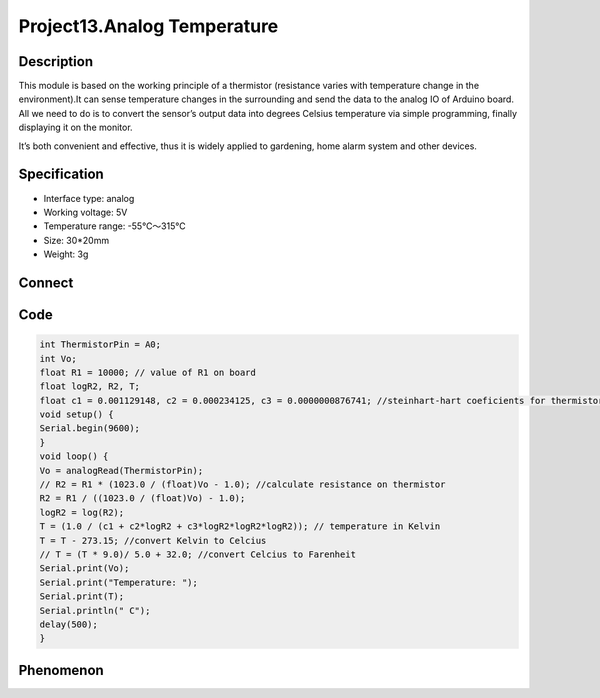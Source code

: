 Project13.Analog Temperature
===============================

Description
------------
This module is based on the working principle of a thermistor (resistance varies 
with temperature change in the environment).It can sense temperature changes in 
the surrounding and send the data to the analog IO of Arduino board. All we need 
to do is to convert the sensor’s output data into degrees Celsius temperature via 
simple programming, finally displaying it on the monitor.

It’s both convenient and effective, thus it is widely applied to gardening, home 
alarm system and other devices.

Specification
--------------
- Interface type: analog
- Working voltage: 5V
- Temperature range: -55℃～315℃
- Size: 30*20mm
- Weight: 3g

Connect
--------
.. image:: /img/connect/13_bb.png

Code
-----
.. code-block:: c
    
    int ThermistorPin = A0;
    int Vo;
    float R1 = 10000; // value of R1 on board
    float logR2, R2, T;
    float c1 = 0.001129148, c2 = 0.000234125, c3 = 0.0000000876741; //steinhart-hart coeficients for thermistor
    void setup() {
    Serial.begin(9600);
    }
    void loop() {
    Vo = analogRead(ThermistorPin);
    // R2 = R1 * (1023.0 / (float)Vo - 1.0); //calculate resistance on thermistor
    R2 = R1 / ((1023.0 / (float)Vo) - 1.0);
    logR2 = log(R2);
    T = (1.0 / (c1 + c2*logR2 + c3*logR2*logR2*logR2)); // temperature in Kelvin
    T = T - 273.15; //convert Kelvin to Celcius
    // T = (T * 9.0)/ 5.0 + 32.0; //convert Celcius to Farenheit
    Serial.print(Vo);
    Serial.print("Temperature: "); 
    Serial.print(T);
    Serial.println(" C"); 
    delay(500);
    }

Phenomenon
-----------
.. image:: /img/phenomenon/13.jpg